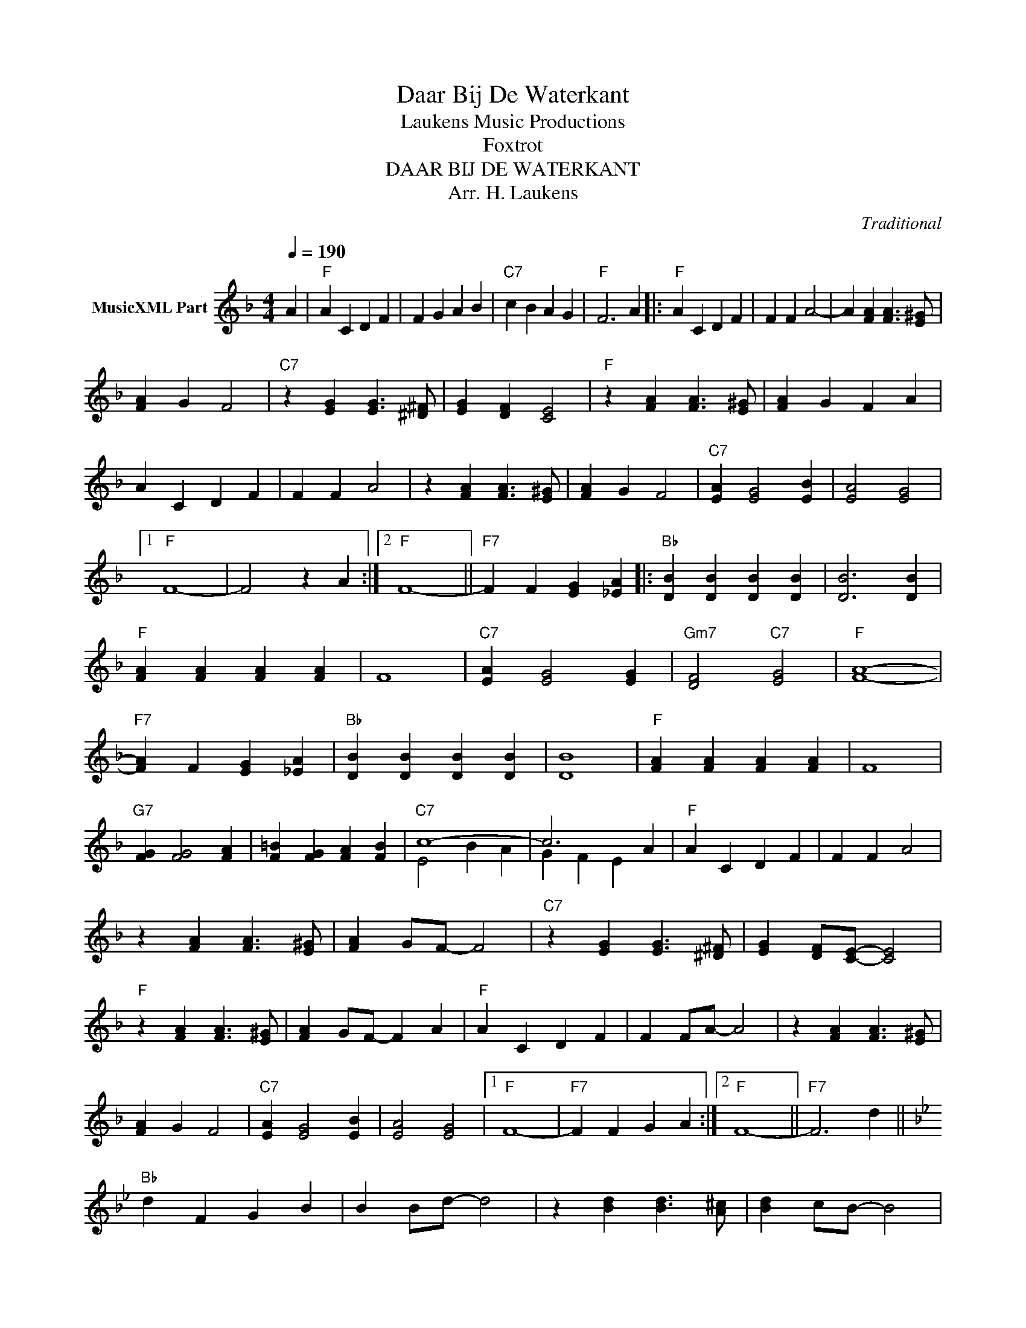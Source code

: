 X:1
T:Daar Bij De Waterkant
T: Laukens Music Productions  
T:Foxtrot
T:DAAR BIJ DE WATERKANT
T:Arr. H. Laukens
C:Traditional
Z:All Rights Reserved
%%score ( 1 2 )
L:1/4
Q:1/4=190
M:4/4
K:F
V:1 treble nm="MusicXML Part"
%%MIDI program 0
%%MIDI control 7 102
%%MIDI control 10 64
V:2 treble 
%%MIDI channel 1
%%MIDI program 0
%%MIDI control 7 102
%%MIDI control 10 64
V:1
 A |"F" A C D F | F G A B |"C7" c B A G |"F" F3 A |:"F" A C D F | F F A2- | A [FA] [FA]3/2 [E^G]/ | %8
 [FA] G F2 |"C7" z [EG] [EG]3/2 [^D^F]/ | [EG] [DF] [CE]2 |"F" z [FA] [FA]3/2 [E^G]/ | [FA] G F A | %13
 A C D F | F F A2 | z [FA] [FA]3/2 [E^G]/ | [FA] G F2 |"C7" [EA] [EG]2 [EB] | [EA]2 [EG]2 |1 %19
"F" F4- | F2 z A :|2"F" F4- ||"F7" F F [EG] [_EA] |:"Bb" [DB] [DB] [DB] [DB] | [DB]3 [DB] | %25
"F" [FA] [FA] [FA] [FA] | F4 |"C7" [EA] [EG]2 [EG] |"Gm7" [DF]2"C7" [EG]2 |"F" [FA]4- | %30
"F7" [FA] F [EG] [_EA] |"Bb" [DB] [DB] [DB] [DB] | [DB]4 |"F" [FA] [FA] [FA] [FA] | F4 | %35
"G7" [FG] [FG]2 [FA] | [F=B] [FG] [FA] [FB] |"C7" c4- | c3 A |"F" A C D F | F F A2 | %41
 z [FA] [FA]3/2 [E^G]/ | [FA] G/F/- F2 |"C7" z [EG] [EG]3/2 [^D^F]/ | [EG] [DF]/[CE]/- [CE]2 | %45
"F" z [FA] [FA]3/2 [E^G]/ | [FA] G/F/- F A |"F" A C D F | F F/A/- A2 | z [FA] [FA]3/2 [E^G]/ | %50
 [FA] G F2 |"C7" [EA] [EG]2 [EB] | [EA]2 [EG]2 |1"F" F4- |"F7" F F G A :|2"F" F4- ||"F7" F3 d || %57
[K:Bb]"Bb" d F G B | B B/d/- d2 | z [Bd] [Bd]3/2 [A^c]/ | [Bd] c/B/- B2 | %61
"F7" z [Ac] [Ac]3/2 [_A=B]/ | [Ac] [GB]/[FA]/- [FA]2 |"Bb" z [Bd] [Bd]3/2 [A^c]/ | [Bd] c/B/- B d | %65
 d F G B | B B/d/- d2 | z [Bd] [Bd]3/2 [A^c]/ | [Bd] c B2 |"F7" [Ad] [Ac]2 [Ae] | [Ad]2 [Ac]2 | %71
"Bb" B4- | B"F7" F"Bb" B z |] %73
V:2
 x | x4 | x4 | x4 | x4 |: x4 | x4 | x4 | x4 | x4 | x4 | x4 | x4 | x4 | x4 | x4 | x4 | x4 | x4 |1 %19
 x4 | x4 :|2 x4 || x4 |: x4 | x4 | x4 | x4 | x4 | x4 | x4 | x4 | x4 | x4 | x4 | x4 | x4 | x4 | %37
 E2 B A | G F E x | x4 | x4 | x4 | x4 | x4 | x4 | x4 | x4 | x4 | x4 | x4 | x4 | x4 | x4 |1 x4 | %54
 x4 :|2 x4 || x4 ||[K:Bb] x4 | x4 | x4 | x4 | x4 | x4 | x4 | x4 | x4 | x4 | x4 | x4 | x4 | x4 | %71
 x4 | x4 |] %73

